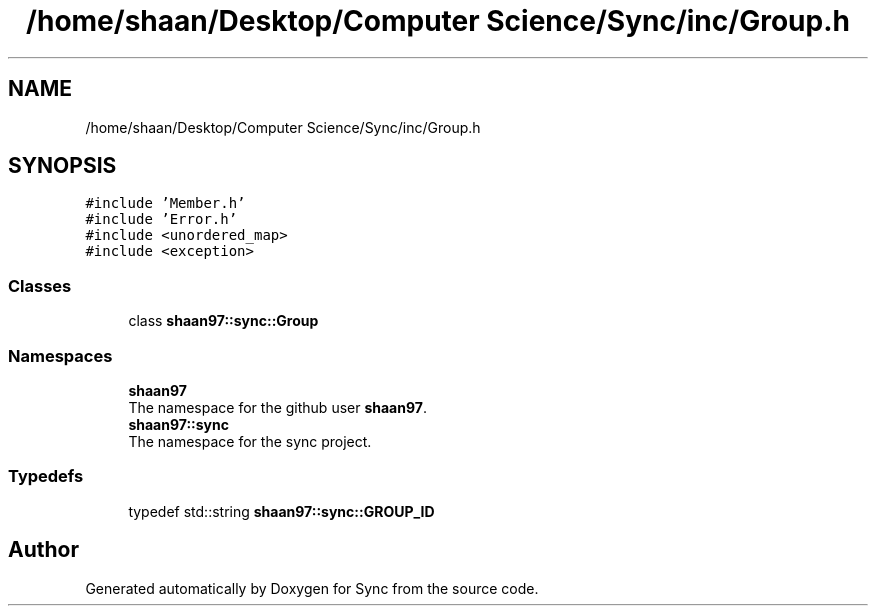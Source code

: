 .TH "/home/shaan/Desktop/Computer Science/Sync/inc/Group.h" 3 "Tue Jul 18 2017" "Version 1.0.0" "Sync" \" -*- nroff -*-
.ad l
.nh
.SH NAME
/home/shaan/Desktop/Computer Science/Sync/inc/Group.h
.SH SYNOPSIS
.br
.PP
\fC#include 'Member\&.h'\fP
.br
\fC#include 'Error\&.h'\fP
.br
\fC#include <unordered_map>\fP
.br
\fC#include <exception>\fP
.br

.SS "Classes"

.in +1c
.ti -1c
.RI "class \fBshaan97::sync::Group\fP"
.br
.in -1c
.SS "Namespaces"

.in +1c
.ti -1c
.RI " \fBshaan97\fP"
.br
.RI "The namespace for the github user \fBshaan97\fP\&. "
.ti -1c
.RI " \fBshaan97::sync\fP"
.br
.RI "The namespace for the sync project\&. "
.in -1c
.SS "Typedefs"

.in +1c
.ti -1c
.RI "typedef std::string \fBshaan97::sync::GROUP_ID\fP"
.br
.in -1c
.SH "Author"
.PP 
Generated automatically by Doxygen for Sync from the source code\&.
